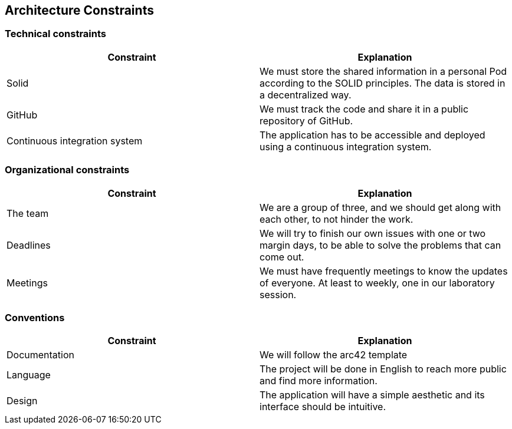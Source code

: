 [[section-architecture-constraints]]
== Architecture Constraints


=== Technical constraints

[%header, cols=2]
|===
|Constraint
|Explanation

|Solid
|We must store the shared information in a personal Pod according to the SOLID principles. The data is stored in a decentralized way. 

|GitHub
|We must track the code and share it in a public repository of GitHub.

|Continuous integration system
|The application has to be accessible and deployed using a continuous integration system. 

|===

=== Organizational constraints

[%header, cols=2]
|===
|Constraint
|Explanation

|The team 
|We are a group of three, and we should get along with each other, to not hinder the work.

|Deadlines 
|We will try to finish our own issues with one or two margin days, to be able to solve the problems that can come out. 

|Meetings
|We must have frequently meetings to know the updates of everyone. At least to weekly, one in our laboratory session.

|===

=== Conventions 

[%header, cols=2]
|===
|Constraint
|Explanation

|Documentation
|We will follow the arc42 template 

|Language 
|The project will be done in English to reach more public and find more information. 

|Design  
|The application will have a simple aesthetic and its interface should be intuitive. 

|===
